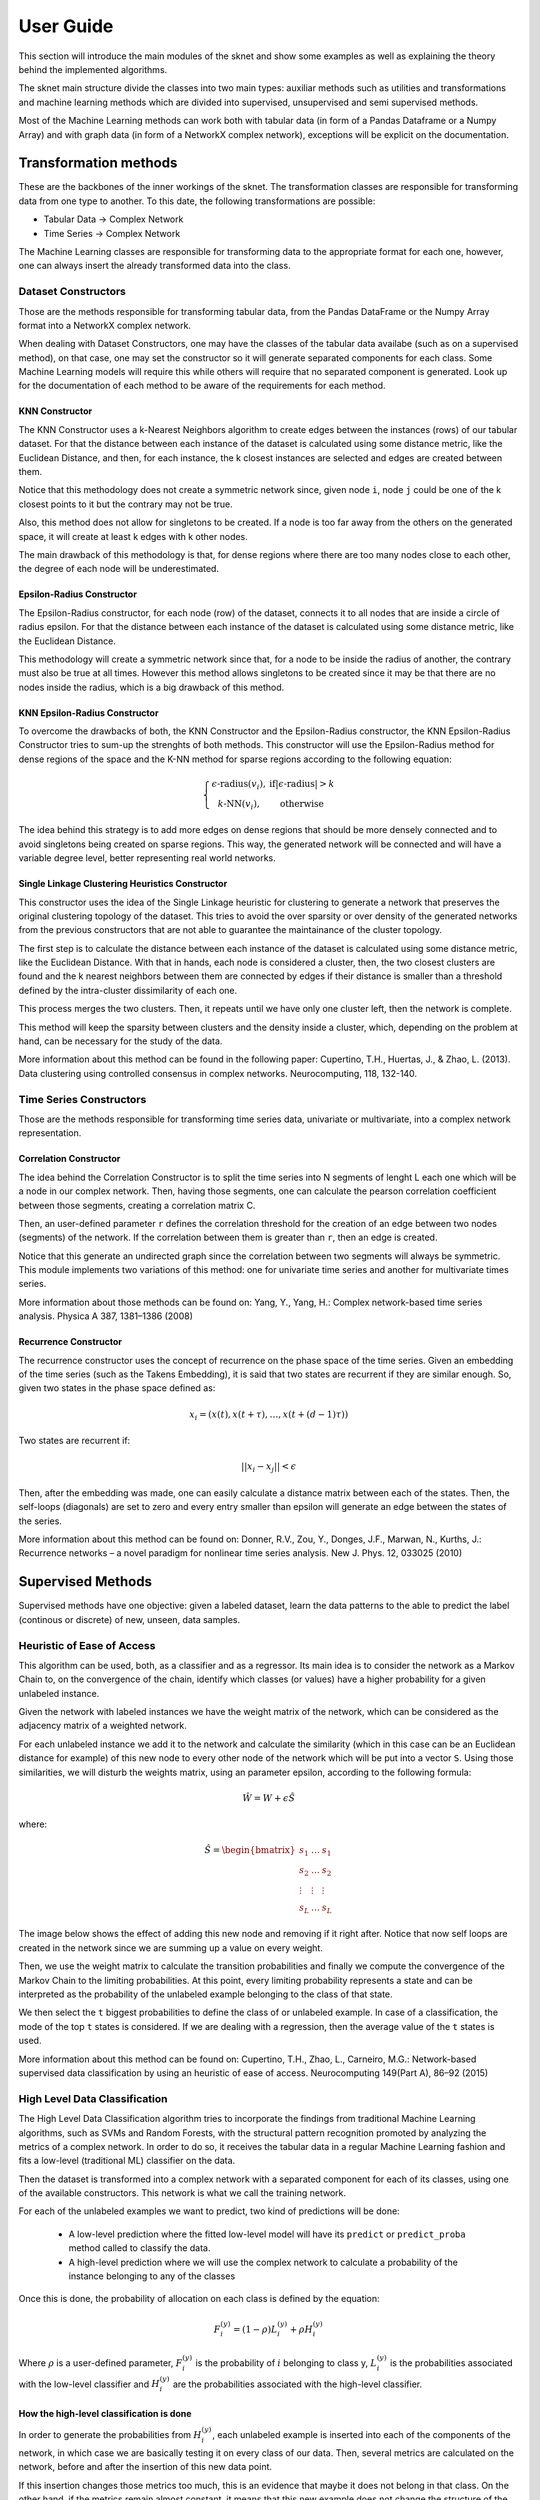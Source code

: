 .. sknet documentation master file, created by
   sphinx-quickstart on Fri Mar  5 05:44:33 2021.
   You can adapt this file completely to your liking, but it should at least
   contain the root `toctree` directive.

User Guide
**********

This section will introduce the main modules of the sknet and show some examples as well as explaining the theory
behind the implemented algorithms.

The sknet main structure divide the classes into two main types: auxiliar methods such as utilities and transformations and
machine learning methods which are divided into supervised, unsupervised and semi supervised methods.

Most of the Machine Learning methods can work both with tabular data (in form of a Pandas Dataframe or a Numpy Array) and with graph data
(in form of a NetworkX complex network), exceptions will be explicit on the documentation.

Transformation methods
======================

These are the backbones of the inner workings of the sknet. The transformation classes are responsible for transforming data from one
type to another. To this date, the following transformations are possible:

- Tabular Data -> Complex Network
- Time Series -> Complex Network

The Machine Learning classes are responsible for transforming data to the appropriate format for each one, however, one can always
insert the already transformed data into the class.

Dataset Constructors
--------------------

Those are the methods responsible for transforming tabular data, from the Pandas DataFrame or the Numpy Array format into a
NetworkX complex network.

When dealing with Dataset Constructors, one may have the classes of the tabular data availabe (such as on a supervised method),
on that case, one may set the constructor so it will generate separated components for each class. Some Machine Learning models
will require this while others will require that no separated component is generated. Look up for the documentation of each method
to be aware of the requirements for each method.

KNN Constructor
^^^^^^^^^^^^^^^

The KNN Constructor uses a k-Nearest Neighbors algorithm to create edges between the instances (rows) of our tabular dataset. For that
the distance between each instance of the dataset is calculated using some distance metric, like the Euclidean Distance, and then, for each
instance, the k closest instances are selected and edges are created between them.

Notice that this methodology does not create a symmetric network since, given node ``i``, node ``j`` could be one of the k closest points to it but
the contrary may not be true.

.. image:: images/knn.png
   :alt: KNN Constructor

Also, this method does not allow for singletons to be created. If a node is too far away from the others on the generated space, it will
create at least k edges with k other nodes.

The main drawback of this methodology is that, for dense regions where there are too many nodes close to each other, the degree of each node
will be underestimated.

Epsilon-Radius Constructor
^^^^^^^^^^^^^^^^^^^^^^^^^^

The Epsilon-Radius constructor, for each node (row) of the dataset, connects it to all nodes that are inside a circle of radius epsilon.  For that
the distance between each instance of the dataset is calculated using some distance metric, like the Euclidean Distance.

.. image:: images/epsilon.png
   :alt: Epsilon Radius Constructor

This methodology will create a symmetric network since that, for a node to be inside the radius of another, the contrary must also be true at all times. However
this method allows singletons to be created since it may be that there are no nodes inside the radius, which is a big drawback of this method.

KNN Epsilon-Radius Constructor
^^^^^^^^^^^^^^^^^^^^^^^^^^^^^^

To overcome the drawbacks of both, the KNN Constructor and the Epsilon-Radius constructor, the KNN Epsilon-Radius Constructor tries to sum-up the strenghts
of both methods. This constructor will use the Epsilon-Radius method for dense regions of the space and the K-NN method for sparse regions according to the
following equation:

.. math::

   \left\{\begin{matrix}
      \epsilon\text{-radius}(v_i), & \text{if} |\epsilon\text{-radius}| > k \\ 
      k\text{-NN}(v_i), & \text{otherwise} 
   \end{matrix}\right.

The idea behind this strategy is to add more edges on dense regions that should be more densely connected and to avoid singletons being created on sparse
regions. This way, the generated network will be connected and will have a variable degree level, better representing real world networks.

.. image:: images/k-eps.png
   :alt: KNN Epsilon-Radius Constructor

Single Linkage Clustering Heuristics Constructor
^^^^^^^^^^^^^^^^^^^^^^^^^^^^^^^^^^^^^^^^^^^^^^^^

This constructor uses the idea of the Single Linkage heuristic for clustering to generate a network that preserves the original clustering topology
of the dataset. This tries to avoid the over sparsity or over density of the generated networks from the previous constructors that are not able to
guarantee the maintainance of the cluster topology.

The first step is to calculate the distance between each instance of the dataset is calculated using some distance metric, like the Euclidean Distance.
With that in hands, each node is considered a cluster, then, the two closest clusters are found and the k nearest neighbors between them are connected
by edges if their distance is smaller than a threshold defined by the intra-cluster dissimilarity of each one.

This process merges the two clusters. Then, it repeats until we have only one cluster left, then the network is complete.

This method will keep the sparsity between clusters and the density inside a cluster, which, depending on the problem at hand, can be necessary
for the study of the data.

More information about this method can be found in the following paper:
Cupertino, T.H., Huertas, J., & Zhao, L. (2013). Data clustering using controlled consensus in complex networks. Neurocomputing, 118, 132-140.


Time Series Constructors
------------------------

Those are the methods responsible for transforming time series data, univariate or multivariate, into a complex network representation.

Correlation Constructor
^^^^^^^^^^^^^^^^^^^^^^^

The idea behind the Correlation Constructor is to split the time series into N segments of lenght L
each one which will be a node in our complex network. Then, having those segments, one can calculate the pearson correlation coefficient
between those segments, creating a correlation matrix C.

Then, an user-defined parameter ``r`` defines the correlation threshold for the creation of an edge between two nodes (segments) of the
network. If the correlation between them is greater than ``r``, then an edge is created.

Notice that this generate an undirected graph since the correlation between two segments will always be symmetric. This module implements
two variations of this method: one for univariate time series and another for multivariate times series.

More information about those methods can be found on: Yang, Y., Yang, H.: Complex network-based time series analysis. Physica A 387, 1381–1386 (2008)

Recurrence Constructor
^^^^^^^^^^^^^^^^^^^^^^

The recurrence constructor uses the concept of recurrence on the phase space of the time series. Given an embedding of the time series (such as the
Takens Embedding), it is said that two states are recurrent if they are similar enough. So, given two states in the phase space defined as:

.. math::
    x_i = (x(t), x(t + \tau), \dots , x(t + (d - 1)\tau))

Two states are recurrent if:

.. math::
    ||x_i - x_j|| < \epsilon

Then, after the embedding was made, one can easily calculate a distance matrix between each of the states. Then, the self-loops (diagonals) are
set to zero and every entry smaller than epsilon will generate an edge between the states of the series.

More information about this method can be found on: Donner, R.V., Zou, Y., Donges, J.F., Marwan, N., Kurths, J.: Recurrence
networks – a novel paradigm for nonlinear time series analysis. New J. Phys. 12, 033025 (2010)

Supervised Methods
==================

Supervised methods have one objective: given a labeled dataset, learn the data patterns to the able to predict the label (continous or discrete)
of new, unseen, data samples.

Heuristic of Ease of Access
---------------------------

This algorithm can be used, both, as a classifier and as a regressor. Its main idea is to consider the network as a Markov Chain to, on the convergence
of the chain, identify which classes (or values) have a higher probability for a given unlabeled instance.

Given the network with labeled instances we have the weight matrix of the network, which can be considered as the adjacency matrix of a weighted network.

For each unlabeled instance we add it to the network and calculate the similarity (which in this case can be an Euclidean distance for example) of this
new node to every other node of the network which will be put into a vector ``S``. Using those similarities, we will disturb the weights matrix, using
an parameter epsilon, according to the following formula:

.. math::
   \hat{W} = W + \epsilon \hat{S}

where:

.. math::
   \hat{S} = \begin{bmatrix}
      s_1 & \dots & s_1 \\ 
      s_2 & \dots & s_2\\ 
      \vdots & \vdots & \vdots\\ 
      s_L & \dots & s_L
      \end{bmatrix}

The image below shows the effect of adding this new node and removing if it right after. Notice that now self loops are created in the network since we
are summing up a value on every weight. 

.. image:: images/ease_of_access.png
   :alt: Ease of Access network change

Then, we use the weight matrix to calculate the transition probabilities and finally we compute the convergence of the Markov Chain to the limiting
probabilities. At this point, every limiting probability represents a state and can be interpreted as the probability of the unlabeled example
belonging to the class of that state.

We then select the ``t`` biggest probabilities to define the class of or unlabeled example. In case of a classification, the mode of the top
``t`` states is considered. If we are dealing with a regression, then the average value of the ``t`` states is used.

More information about this method can be found on: Cupertino, T.H., Zhao, L., Carneiro, M.G.: Network-based supervised data
classification by using an heuristic of ease of access. Neurocomputing 149(Part A), 86–92 (2015)

High Level Data Classification
------------------------------

The High Level Data Classification algorithm tries to incorporate the findings from traditional Machine Learning algorithms, such as SVMs and
Random Forests, with the structural pattern recognition promoted by analyzing the metrics of a complex network. In order to do so, it receives
the tabular data in a regular Machine Learning fashion and fits a low-level (traditional ML) classifier on the data.

Then the dataset is transformed into a complex network with a separated component for each of its classes, using one of the available constructors.
This network is what we call the training network.

For each of the unlabeled examples we want to predict, two kind of predictions will be done:

 - A low-level prediction where the fitted low-level model will have its ``predict`` or ``predict_proba`` method called to classify the data.
 - A high-level prediction where we will use the complex network to calculate a probability of the instance belonging to any of the classes

Once this is done, the probability of allocation on each class is defined by the equation:

.. math::
   F_i^{(y)} = (1 - \rho )L_i^{(y)} + \rho H_i^{(y)}

Where :math:`\rho` is a user-defined parameter, :math:`F_i^{(y)}` is the probability of :math:`i` belonging to class y, :math:`L_i^{(y)}` is the probabilities
associated with the low-level classifier and :math:`H_i^{(y)` are the probabilities associated with the high-level classifier.

How the high-level classification is done
^^^^^^^^^^^^^^^^^^^^^^^^^^^^^^^^^^^^^^^^^

In order to generate the probabilities from :math:`H_i^{(y)}`, each unlabeled example is inserted into each of the components of the network, in 
which case we are basically testing it on every class of our data. Then, several metrics are calculated on the network, before and after the
insertion of this new data point. 

If this insertion changes those metrics too much, this is an evidence that maybe it does not belong in that class. On the other hand, if the
metrics remain almost constant, it means that this new example does not change the structure of the network and thus may be part of that class.

The user can define which metrics will be computed and what is the weight to be used on each metric by means of the list of parameters :math:`\alpha`).
Notice that :math:`\alpha` must sum-up to 1.

The list of available functions can be seem on the documentation of the NetworkMetrics (colocar link aqui). More information about this method can be
found on: Silva, T.C., Zhao, L.: Network-based high level data classification. IEEE Trans. Neural Netw. Learn. Syst. 23(6), 954–970 (2012)

Unsupervised Methods
====================

Unsupervised methods, usually called community detection methods on the Complex Network area, are algorithms that try to find patterns on
the data so to group up data samples.

Stochastic Particle Competition
-------------------------------

The Stochastic Particle Competition algorithm lends some of the concepts of the genetic algorithms optimization to find community structure
on complex networks. Given a set of ``K`` initial particles, put at random on the nodes of the network, they will compete against each other
for the dominance of the network nodes. It is expected that after some time this algorithm will converge to a state where each community is
dominated by one of the initial ``K`` particles.

At each timestep, each particle chooses the the next node to visit by combinating a preferential movement matrix, where it has a greater
probability of visiting previously visited nodes, and a exploration matrix, which will send this particle over to new areas in order to try
to dominate them. 

The :math:`\lambda` parameter is responsible to define how much exploration versus exploitation each of the particles will do during the fitting process.

Each time one node is visited by a particle, its dominance on the node increases. The same way, if a rival particle visits the same node, then
the dominance level will be reduced. On the same way, every time a particle visits a dominated node, it regains energy, while if it visits a
node dominated by other particle, it loses energy. If a particle runs out of energy, then it is transported back to its dominance region.

The minimal and maximal energy of each particle is defined by the :math:`\omega_{min}` and :math:`\omega_{max}` parameters respectively.

The convergence of the system happens when the difference between the dominance levels on two sequential steps is smaller than a user-defined
parameter :math:`\epsilon`.

More information about this method can be found on: T. C. Silva and L. Zhao, "Stochastic Competitive Learning in Complex
Networks," in IEEE Transactions on Neural Networks and Learning Systems, vol. 23, no. 3, pp. 385-398, March 2012, doi: 10.1109/TNNLS.2011.2181866.

Semi Supervised Methods
=======================

These are methods designed to work with large amounts of unlabeled data given a small amount of labeled data. Usually this kind of method
works towards spreading labels from labeled examples to unlabeled examples.

Modularity Label Propagation
----------------------------

This algorithm is based on the greedy modularity maximization community detection algorithm. In order to use it, with need a dataset with ``L``
labeled nodes and several unlabeled nodes. At each step of this algorithm, two communities (nodes) are merged to the same class following some
restrictions, trying to keep the modularity increment the maximum as possible.

The criteria for the merge at each step is as follows:

- If both nodes already have a class and are from different classes, the merge does not occour
- If none of the nodes have a class, the merge does not occour
- If the nodes have the same class, the merge occours
- If one of the nodes have a class and the other doesn't, the merge occours

If we weren't able to merge the pair of nodes with greatest value on the modularity increment matrix :math:`\Delta Q`, we select the next
greatest value and so on until a valid merge takes place.

The algorithm runs until there is no node without a class remaining. The original paper of this algorithm states a network reduction technique to
improve the algorithms performance. In order to use it, the reduction_factor list parameter should be set during
the class instantiation.

This parameter will define, for each class, the percentage of the network reduction. The basic working of the method is:

- Select two nodes from the same class at random
- Remove the first one
- Redirects the edges from the first node to the second
- Repeat until the desired percentage of the nodes are removed

More information about this method can be found on: Silva, Thiago & Zhao, Liang. (2012). Semi-Supervised Learning Guided
by the Modularity Measure in Complex Networks. Neurocomputing. 78. 30-37. 10.1016/j.neucom.2011.04.042.

